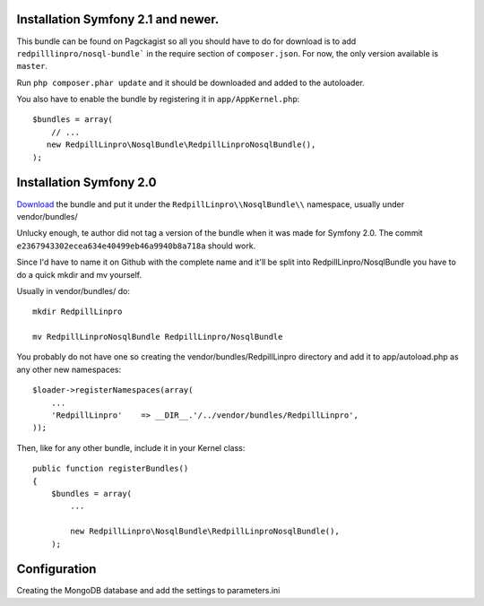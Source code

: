 
Installation Symfony 2.1 and newer.
-----------------------------------

This bundle can be found on Pagckagist so all you should have to do for
download is to add ``redpilllinpro/nosql-bundle``` in the require section
of ``composer.json``. For now, the only version available is ``master``.

Run ``php composer.phar update`` and it should be downloaded and added to the autoloader.

You also have to enable the bundle by registering it in ``app/AppKernel.php``::

    $bundles = array(
        // ...
       new RedpillLinpro\NosqlBundle\RedpillLinproNosqlBundle(),
    );



Installation Symfony 2.0
------------------------

`Download`_ the bundle and put it under the ``RedpillLinpro\\NosqlBundle\\`` namespace, usually under vendor/bundles/

Unlucky enough, te author did not tag a version of the bundle when it was made
for Symfony 2.0. The commit ``e2367943302ecea634e40499eb46a9940b8a718a`` should
work.

Since I'd have to name it on Github with the complete name and it'll be split 
into RedpillLinpro/NosqlBundle you have to do a quick mkdir and mv yourself.

Usually in vendor/bundles/ do::

    mkdir RedpillLinpro

    mv RedpillLinproNosqlBundle RedpillLinpro/NosqlBundle

You probably do not have one so creating the vendor/bundles/RedpillLinpro directory and add it to app/autoload.php as any other new namespaces::

    $loader->registerNamespaces(array(
        ...
        'RedpillLinpro'    => __DIR__.'/../vendor/bundles/RedpillLinpro',
    ));

Then, like for any other bundle, include it in your Kernel class::

    public function registerBundles()
    {
        $bundles = array(
            ...

            new RedpillLinpro\NosqlBundle\RedpillLinproNosqlBundle(),
        );


Configuration
-------------

Creating the MongoDB database and add the settings to parameters.ini

.. configuration-block ::

    .. code-block :: ini

      [parameters]
          ...
          simple_mongo.dbhost = localhost
          simple_mongo.dbname = example
          simple_mongo.dbuser = example
          simple_mongo.dbpass = example



.. configuration-block ::

    .. code-block :: yaml

      services:
          simple_mongo:
              class: RedpillLinpro\NosqlBundle\Services\SimpleMongo
                arguments:
                    dbhost: %simple_mongo.dbhost%
                    dbname: %simple_mongo.dbname%
                    dbuser: %simple_mongo.dbuser%
                    dbpass: %simple_mongo.dbpass%


.. _Download: http://github.com/thomasez/RedpillLinproNosqlBundle

